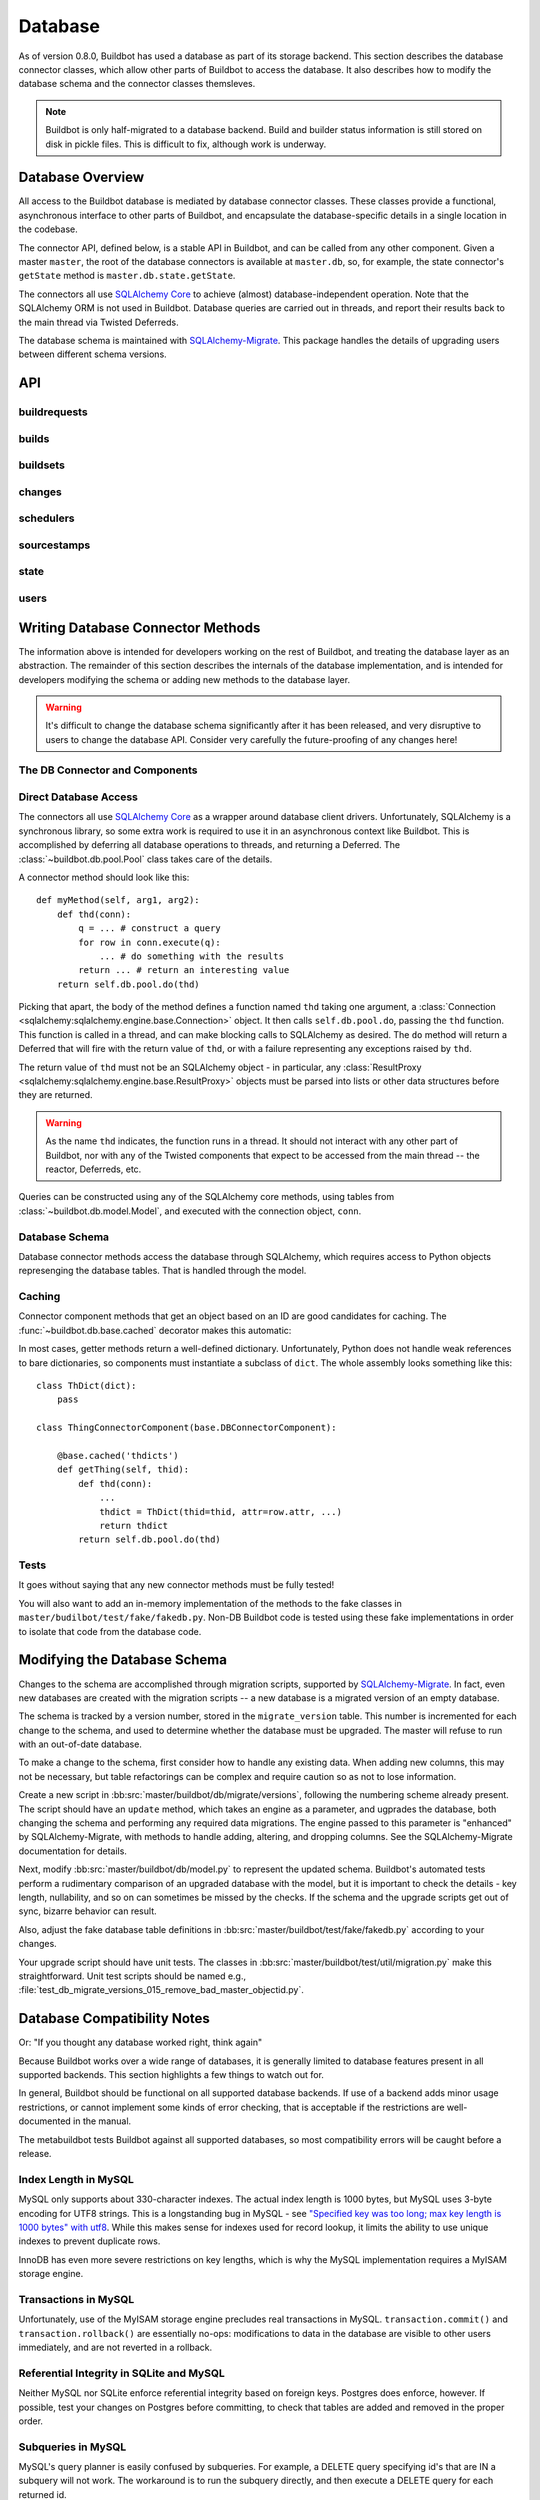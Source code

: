 .. _developer-database:

Database
========

As of version 0.8.0, Buildbot has used a database as part of its storage
backend.  This section describes the database connector classes, which allow
other parts of Buildbot to access the database.  It also describes how to
modify the database schema and the connector classes themsleves.

.. note::

    Buildbot is only half-migrated to a database backend.  Build and builder
    status information is still stored on disk in pickle files.  This is
    difficult to fix, although work is underway.

Database Overview
-----------------

All access to the Buildbot database is mediated by database connector classes.
These classes provide a functional, asynchronous interface to other parts of
Buildbot, and encapsulate the database-specific details in a single location in
the codebase.

The connector API, defined below, is a stable API in Buildbot, and can be
called from any other component.  Given a master ``master``, the root of the
database connectors is available at ``master.db``, so, for example, the state
connector's ``getState`` method is ``master.db.state.getState``.

The connectors all use `SQLAlchemy Core
<http://www.sqlalchemy.org/docs/index.html>`_ to achieve (almost)
database-independent operation.  Note that the SQLAlchemy ORM is not used in
Buildbot.  Database queries are carried out in threads, and report their
results back to the main thread via Twisted Deferreds.

The database schema is maintained with `SQLAlchemy-Migrate
<http://code.google.com/p/sqlalchemy-migrate/>`_.  This package handles the
details of upgrading users between different schema versions.

API
---

buildrequests
~~~~~~~~~~~~~

.. py:module:: buildbot.db.buildrequests

.. index:: double: BuildRequests; DB Connector Component

.. py:exception:: AlreadyClaimedError

    Raised when a build request is already claimed, usually by another master.

.. py:exception:: NotClaimedError

    Raised when a build request is not claimed by this master.

.. py:class:: BuildRequestsConnectorComponent

    This class handles the complex process of claiming and unclaiming build
    requests, based on a polling model: callers poll for unclaimed requests with
    :py:meth:`getBuildRequests`, then attempt to claim the requests with
    :py:meth:`claimBuildRequests`.  The claim can fail if another master has claimed
    the request in the interim.

    An instance of this class is available at ``master.db.buildrequests``.

    .. index:: brdict, brid

    Build requests are indexed by an ID referred to as a *brid*.  The contents
    of a request are represented as build request dictionaries (brdicts) with
    keys

    * ``brid``
    * ``buildsetid``
    * ``buildername``
    * ``priority``
    * ``claimed`` (boolean, true if the request is claimed)
    * ``claimed_at`` (datetime object, time this request was last claimed)
    * ``mine`` (boolean, true if the request is claimed by this master)
    * ``complete`` (boolean, true if the request is complete)
    * ``complete_at`` (datetime object, time this request was completed)

    .. py:method:: BuildRequestsConnectorComponent.getBuildRequest(brid)

        :param brid: build request id to look up
        :returns: brdict or ``None``, via Deferred

        Get a single BuildRequest, in the format described above.  This method
        returns ``None`` if there is no such buildrequest.  Note that build
        requests are not cached, as the values in the database are not fixed.

    .. py:method:: getBuildRequests(buildername=None, complete=None, claimed=None, bsid=None)

        :param buildername: limit results to buildrequests for this builder
        :type buildername: string
        :param complete: if true, limit to completed buildrequests; if false,
            limit to incomplete buildrequests; if ``None``, do not limit based on
            completion.
        :param claimed: see below
        :param bsid: see below
        :returns: list of brdicts, via Deferred

        Get a list of build requests matching the given characteristics.

        Pass all parameters as keyword parameters to allow future expansion.

        The ``claimed`` parameter can be ``None`` (the default) to ignore the
        claimed status of requests; ``True`` to return only claimed builds,
        ``False`` to return only unclaimed builds, or ``"mine"`` to return only
        builds claimed by this master instance.  A request is considered
        unclaimed if its ``claimed_at`` column is either NULL or 0, and it is
        not complete.  If ``bsid`` is specified, then only build requests for
        that buildset will be returned.

        A build is considered completed if its ``complete`` column is 1; the
        ``complete_at`` column is not consulted.

    .. py:method:: claimBuildRequests(brids)

        :param brids: ids of buildrequests to claim
        :type brids: list
        :returns: Deferred
        :raises: :py:exc:`AlreadyClaimedError`

        Try to "claim" the indicated build requests for this buildmaster
        instance.  The resulting deferred will fire normally on success, or
        fail with :py:exc:`AlreadyClaimedError` if *any* of the build
        requests are already claimed by another master instance.  In this case,
        none of the claims will take effect.

        As of 0.8.5, this method can no longer be used to re-claim build
        requests.  All given ID's must be unclaimed.  Use
        :py:meth:`reclaimBuildRequests` to reclaim.

        .. index:: single: MySQL; limitations
        .. index:: single: SQLite; limitations

        .. note::
            On database backends that do not enforce referential integrity
            (e.g., SQLite), this method will not prevent claims for nonexistent
            build requests.  On database backends that do not support
            transactions (MySQL), this method will not properly roll back any
            partial claims made before an :py:exc:`AlreadyClaimedError` is
            generated.

    .. py:method:: reclaimBuildRequests(brids)

        :param brids: ids of buildrequests to reclaim
        :type brids: list
        :returns: Deferred
        :raises: :py:exc:`AlreadyClaimedError`

        Re-claim the given build requests, updating the timestamp, but checking
        that the requsts are owned by this master.  The resulting deferred will
        fire normally on success, or fail with :py:exc:`AlreadyClaimedError` if
        *any* of the build requests are already claimed by another master
        instance, or don't exist.  In this case, none of the reclaims will take
        effect.

    .. py:method:: unclaimBuildRequests(brids)

        :param brids: ids of buildrequests to unclaim
        :type brids: list
        :returns: Deferred

        Release this master's claim on all of the given build requests.  This
        will not unclaim requests that are claimed by another master, but will
        not fail in this case.  The method does not check whether a request is
        completed.

    .. py:method:: completeBuildRequests(brids, results)

        :param brids: build request IDs to complete
        :type brids: integer
        :param results: integer result code
        :type results: integer
        :returns: Deferred
        :raises: :py:exc:`NotClaimedError`

        Complete a set of build requests, all of which are owned by this master
        instance.  This will fail with :py:exc:`NotClaimedError` if the build
        request is already completed or does not exist.

    .. py:method:: unclaimExpiredRequests(old)

        :param old: number of seconds after which a claim is considered old
        :type old: int
        :returns: Deferred

        Find any incomplete claimed builds which are older than ``old``
        seconds, and clear their claim information.

        This is intended to catch builds that were claimed by a master which
        has since disappeared.  As a side effect, it will log a message if any
        requests are unclaimed.

builds
~~~~~~

.. py:module:: buildbot.db.builds

.. index:: double: Builds; DB Connector Component

.. py:class:: BuildsConnectorComponent

    This class handles a little bit of information about builds.

    .. note::
        The interface for this class will change - the builds table duplicates
        some information available in pickles, without including all such
        information.  Do not depend on this API.

    An instance of this class is available at ``master.db.builds``.

    .. index:: bdict, bid

    Builds are indexed by *bid* and their contents represented as *bdicts*
    (build dictionaries), with keys

    * ``bid`` (the build ID, globally unique)
    * ``number`` (the build number, unique only within this master and builder)
    * ``brid`` (the ID of the build request that caused this build)
    * ``start_time``
    * ``finish_time`` (datetime objects, or None).

    .. py:method:: getBuild(bid)

        :param bid: build id
        :type bid: integer
        :returns: Build dictionary as above or ``None``, via Deferred

        Get a single build, in the format described above.  Returns ``None`` if
        there is no such build.

    .. py:method:: getBuildsForRequest(brid)

        :param brids: list of build request ids
        :returns: List of build dictionaries as above, via Deferred

        Get a list of builds for the given build request.  The resulting build
        dictionaries are in exactly the same format as for :py:meth:`getBuild`.

    .. py:method:: addBuild(brid, number)

        :param brid: build request id
        :param number: build number
        :returns: build ID via Deferred

        Add a new build to the db, recorded as having started at the current
        time.

    .. py:method:: finishBuilds(bids)

        :param bids: build ids
        :type bids: list
        :returns: Deferred

        Mark the given builds as finished, with ``finish_time`` set to the
        current time.  This is done unconditionally, even if the builds are
        already finished.

buildsets
~~~~~~~~~

.. py:module:: buildbot.db.buildsets

.. index:: double: Buildsets; DB Connector Component

.. py:class:: BuildsetsConnectorComponent

    This class handles getting buildsets into and out of the database.
    Buildsets combine multiple build requests that were triggered together.

    An instance of this class is available at ``master.db.buildsets``.

    .. index:: bsdict, bsid

    Buildsets are indexed by *bsid* and their contents represented as *bsdicts*
    (buildset dictionaries), with keys

    * ``bsid``
    * ``external_idstring`` (arbitrary string for mapping builds externally)
    * ``reason`` (string; reason these builds were triggered)
    * ``sourcestampid`` (source stamp for this buildset)
    * ``submitted_at`` (datetime object; time this buildset was created)
    * ``complete`` (boolean; true if all of the builds for this buildset are complete)
    * ``complete_at`` (datetime object; time this buildset was completed)
    * ``results`` (aggregate result of this buildset; see :ref:`Build-Result-Codes`)

    .. py:method:: addBuildset(ssid, reason, properties, builderNames, external_idstring=None)

        :param ssid: id of the SourceStamp for this buildset
        :type ssid: integer
        :param reason: reason for this buildset
        :type reason: short unicode string
        :param properties: properties for this buildset
        :type properties: dictionary, where values are tuples of (value, source)
        :param builderNames: builders specified by this buildset
        :type builderNames: list of strings
        :param external_idstring: external key to identify this buildset; defaults to None
        :type external_idstring: unicode string
        :returns: buildset ID and buildrequest IDs, via a Deferred

        Add a new Buildset to the database, along with BuildRequests for each
        named builder, returning the resulting bsid via a Deferred.  Arguments
        should be specified by keyword.

        The return value is a tuple ``(bsid, brids)`` where ``bsid`` is the
        inserted buildset ID and ``brids`` is a dictionary mapping buildernames
        to build request IDs.

    .. py:method:: completeBuildset(bsid, results)

        :param bsid: buildset ID to complete
        :type bsid: integer
        :param results: integer result code
        :type results: integer
        :returns: Deferred
        :raises: :py:exc:`KeyError` if the buildset does not exist or is already complete

        Complete a buildset, marking it with the given ``results`` and setting
        its ``completed_at`` to the current time.

    .. py:method:: getBuildset(bsid)

        :param bsid: buildset ID
        :returns: bsdict, or ``None``, via Deferred

        Get a bsdict representing the given buildset, or ``None`` if no such
        buildset exists.

        Note that buildsets are not cached, as the values in the database are
        not fixed.

    .. py:method:: getBuildsets(complete=None)

        :param complete: if true, return only complete buildsets; if false,
            return only incomplete buildsets; if ``None`` or omitted, return all
            buildsets
        :returns: list of bsdicts, via Deferred

        Get a list of bsdicts matching the given criteria.

    .. py:method:: getBuildsetProperties(buildsetid)

        :param buildsetid: buildset ID
        :returns: dictionary mapping property name to ``value, source``, via
            Deferred

        Return the properties for a buildset, in the same format they were
        given to :py:meth:`addBuildset`.

        Note that this method does not distinguish a nonexistent buildset from
        a buildset with no properties, and returns ``{}`` in either case.

changes
~~~~~~~

.. py:module:: buildbot.db.changes

.. index:: double: Changes; DB Connector Component

.. py:class:: ChangesConnectorComponent

    This class handles changes in the buildbot database, including pulling
    information from the changes sub-tables.

    An instance of this class is available at ``master.db.changes``.

    .. index:: chdict, changeid

    Changes are indexed by *changeid*, and are represented by a *chdict*, which
    has the following keys:

    * ``changeid`` (the ID of this change)
    * ``author`` (unicode; the author of the change)
    * ``files`` (list of unicode; source-code filenames changed)
    * ``comments`` (unicode; user comments)
    * ``is_dir`` (deprecated)
    * ``links`` (list of unicode; links for this change, e.g., to web views,
      review)
    * ``revision`` (unicode string; revision for this change, or ``None`` if
      unknown)
    * ``when_timestamp`` (datetime instance; time of the change)
    * ``branch`` (unicode string; branch on which the change took place, or
      ``None`` for the "default branch", whatever that might mean)
    * ``category`` (unicode string; user-defined category of this change, or
      ``None``)
    * ``revlink`` (unicode string; link to a web view of this change)
    * ``properties`` (user-specified properties for this change, represented as
      a dictionary mapping keys to (value, source))
    * ``repository`` (unicode string; repository where this change occurred)
    * ``project`` (unicode string; user-defined project to which this change
      corresponds)

    .. py:method:: addChange(author=None, files=None, comments=None, is_dir=0, links=None, revision=None, when_timestamp=None, branch=None, category=None, revlink='', properties={}, repository='', project='', uid=None)

        :param author: the author of this change
        :type author: unicode string
        :param files: a list of filenames that were changed
        :type branch: list of unicode strings
        :param comments: user comments on the change
        :type branch: unicode string
        :param is_dir: deprecated
        :param links: a list of links related to this change, e.g., to web
            viewers or review pages
        :type links: list of unicode strings
        :param revision: the revision identifier for this change
        :type revision: unicode string
        :param when_timestamp: when this change occurred, or the current time
            if None
        :type when_timestamp: datetime instance or None
        :param branch: the branch on which this change took place
        :type branch: unicode string
        :param category: category for this change (arbitrary use by Buildbot
            users)
        :type category: unicode string
        :param revlink: link to a web view of this revision
        :type revlink: unicode string
        :param properties: properties to set on this change, where values are
            tuples of (value, source).  At the moment, the source must be
            ``'Change'``, although this may be relaxed in later versions.
        :type properties: dictionary
        :param repository: the repository in which this change took place
        :type repository: unicode string
        :param project: the project this change is a part of
        :type project: unicode string
        :param uid: uid generated for the change author
        :type uid: integer
        :returns: new change's ID via Deferred

        Add a Change with the given attributes to the database, returning the
        changeid via a Deferred.  All arguments should be given as keyword
        arguments.

        The ``project`` and ``repository`` arguments must be strings; ``None``
        is not allowed.

    .. py:method:: getChange(changeid, no_cache=False)

        :param changeid: the id of the change instance to fetch
        :param no_cache: bypass cache and always fetch from database
        :type no_cache: boolean
        :returns: chdict via Deferred

        Get a change dictionary for the given changeid, or ``None`` if no such
        change exists.

    .. py:method:: getChangeUids(changeid)

        :param changeid: the id of the change instance to fetch
        :returns: list of uids via Deferred

        Get the userids associated with the given changeid.

    .. py:method:: getRecentChanges(count)

        Get a list of the ``count`` most recent changes, represented as
        dictionaies; returns fewer if that many do not exist.

        .. note::
            For this function, "recent" is determined by the order of the
            changeids, not by ``when_timestamp``.  This is most apparent in
            DVCS's, where the timestamp of a change may be significantly
            earlier than the time at which it is merged into a repository
            monitored by Buildbot.

        @param count: maximum number of instances to return

        @returns: list of dictionaries via Deferred, ordered by changeid

    .. py:method:: getLatestChangeid()

        :returns: changeid via Deferred

        Get the most-recently-assigned changeid, or ``None`` if there are no
        changes at all.

schedulers
~~~~~~~~~~

.. py:module:: buildbot.db.schedulers

.. index:: double: Schedulers; DB Connector Component

.. py:class:: SchedulersConnectorComponent

    This class manages the state of the Buildbot schedulers.  This state includes
    classifications of as-yet un-built changes.

    An instance of this class is available at ``master.db.changes``.

    .. index:: schedulerid

    Schedulers are identified by a *schedulerid*, which can be determined from
    the scheduler name and class by :py:meth:`getSchedulerId`.

    .. py:method:: classifyChanges(schedulerid, classifications)

        :param schedulerid: scheduler classifying the changes
        :param classifications: mapping of changeid to boolean, where the boolean
            is true if the change is important, and false if it is unimportant
        :type classifications: dictionary
        :returns: Deferred

        Record the given classifications.  This method allows a scheduler to
        record which changes were important and which were not immediately,
        even if the build based on those changes will not occur for some time
        (e.g., a tree stable timer).  Schedulers should be careful to flush
        classifications once they are no longer needed, using
        :py:meth:`flushChangeClassifications`.

    .. py:method: flushChangeClassifications(schedulerid, less_than=None)

        :param schedulerid: scheduler owning the flushed changes
        :param less_than: (optional) lowest changeid that should *not* be flushed
        :returns: Deferred

        Flush all scheduler_changes for the given scheduler, limiting to those
        with changeid less than ``less_than`` if the parameter is supplied.

    .. py:method:: getChangeClassifications(schedulerid[, branch])

        :param schedulerid: scheduler to look up changes for
        :type schedulerid: integer
        :param branch: (optional) limit to changes with this branch
        :type branch: string or None (for default branch)
        :returns: dictionary via Deferred

        Return the classifications made by this scheduler, in the form of a
        dictionary mapping changeid to a boolean, just as supplied to
        :py:meth:`classifyChanges`.

        If ``branch`` is specified, then only changes on that branch will be
        given.  Note that specifying ``branch=None`` requests changes for the
        default branch, and is not the same as omitting the ``branch`` argument
        altogether.

    .. py:method:: getSchedulerId(sched_name, sched_class)

        :param sched_name: the scheduler's configured name
        :param sched_class: the class name of this scheduler
        :returns: schedulerid, via a Deferred

        Get the schedulerid for the given scheduler, creating a new id if no
        matching record is found.

        Note that this makes no attempt to "claim" the schedulerid: schedulers
        with the same name and class, but running in different masters, will be
        assigned the same schedulerid - with disastrous results.

sourcestamps
~~~~~~~~~~~~

.. py:module:: buildbot.db.sourcestamps

.. index:: double: SourceStamps; DB Connector Component

.. py:class:: SourceStampsConnectorComponent

    This class manages source stamps, as stored in the database.  Source stamps
    are linked to changes, and build sets link to source stamps, via their
    id's.

    An instance of this class is available at ``master.db.sourcestamps``.

    .. index:: ssid, ssdict

    Source stamps are identified by a *ssid*, and represented internally as an *ssdict*, with keys

    * ``ssid``
    * ``branch`` (branch, or ``None`` for default branch)
    * ``revision`` (revision, or ``None`` to indicate the latest revision, in
      which case this is a relative source stamp)
    * ``patch_body`` (body of the patch, or ``None``)
    * ``patch_level`` (directory stripping level of the patch, or ``None``)
    * ``patch_subdir`` (subdirectory in which to apply the patch, or ``None``)
    * ``patch_author`` (author of the patch, or ``None``)
    * ``patch_comment`` (comment for the patch, or ``None``)
    * ``repository`` (repository containing the source; never ``None``)
    * ``project`` (project this source is for; never ``None``)
    * ``changeids`` (list of changes, by id, that generated this sourcestamp)

    .. note::
        Presently, no attempt is made to ensure uniqueness of source stamps, so
        multiple ssids may correspond to the same source stamp.  This may be fixed
        in a future version.

    .. py:method:: addSourceStamp(branch, revision, repository, project, patch_body=None, patch_level=0, patch_author="", patch_comment="", patch_subdir=None, changeids=[])

        :param branch: 
        :type branch: unicode string
        :param revision:
        :type revision: unicode string
        :param repository:
        :type repository: unicode string
        :param project:
        :type project: string
        :param patch_body: (optional)
        :type patch_body: string
        :param patch_level: (optional)
        :type patch_level: int
        :param patch_author: (optional)
        :type patch_author: unicode string
        :param patch_comment: (optional)
        :type patch_comment: unicode string
        :param patch_subdir: (optional)
        :type patch_subdir: unicode string
        :param changeids:
        :type changeids: list of ints
        :returns: ssid, via Deferred

        Create a new SourceStamp instance with the given attributes, and return
        its ssid.  The arguments all have the same meaning as in an ssdict.
        Pass them as keyword arguments to allow for future expansion.

    .. py:method:: getSourceStamp(ssid)

        :param ssid: sourcestamp to get
        :param no_cache: bypass cache and always fetch from database
        :type no_cache: boolean
        :returns: ssdict, or ``None``, via Deferred

        Get an ssdict representing the given source stamp, or ``None`` if no
        such source stamp exists.

state
~~~~~

.. py:module:: buildbot.db.state

.. index:: double: State; DB Connector Component

.. py:class:: StateConnectorComponent

    This class handles maintaining arbitrary key/value state for Buildbot
    objects.  Each object can store arbitrary key/value pairs, where the values
    are any JSON-encodable value.  Each pair can be set and retrieved
    atomically.

    Objects are identified by their (user-visible) name and their
    class.  This allows, for example, a ``nightly_smoketest`` object of class
    ``NightlyScheduler`` to maintain its state even if it moves between
    masters, but avoids cross-contaminating state between different classes
    of objects with the same name.

    Note that "class" is not interpreted literally, and can be any string that
    will uniquely identify the class for the object; if classes are renamed,
    they can continue to use the old names.

    An instance of this class is available at ``master.db.state``.

    .. index:: objectid, objdict

    Objects are identified by *objectid*.

    .. py:method:: getObjectId(name, class_name)

        :param name: name of the object
        :param class_name: object class name
        :returns: the objectid, via a Deferred.

        Get the object ID for this combination of a name and a class.  This
        will add a row to the 'objects' table if none exists already.

    .. py:method:: getState(objectid, name[, default])

        :param objectid: objectid on which the state should be checked
        :param name: name of the value to retrieve
        :param default: (optional) value to return if C{name} is not present
        :returns: state value via a Deferred
        :raises KeyError: if ``name`` is not present and no default is given
        :raises: TypeError if JSON parsing fails

        Get the state value for key ``name`` for the object with id
        ``objectid``.

    .. py:method:: setState(objectid, name, value)

        :param objectid: the objectid for which the state should be changed
        :param name: the name of the value to change
        :param value: the value to set
        :type value: JSON-able value
        :param returns: Deferred
        :raises: TypeError if JSONification fails

        Set the state value for ``name`` for the object with id ``objectid``,
        overwriting any existing value.

users
~~~~~

.. py:module:: buildbot.db.users

.. index:: double: Users; DB Connector Component

.. py:class:: UsersConnectorComponent

    This class handles Buildbot's notion of users.  Buildbot tracks the usual
    information about users -- username and password, plus a display name.

    The more complicated task is to recognize each user across multiple
    interfaces with Buildbot.  For example, a user may be identified as
    'djmitche' in Subversion, 'dustin@v.igoro.us' in Git, and 'dustin' on IRC.
    To support this functionality, each user as a set of attributes, keyed by
    type.  The :py:meth:`findUserByAttr` method uses these attributes to match users,
    adding a new user if no matching user is found.

    Users are identified canonically by *uid*, and are represented by *usdicts* (user
    dictionaries) with keys

    * ``uid``
    * ``identifier`` (display name for the user)
    * ``bb_username`` (buildbot login username)
    * ``bb_password`` (hashed login password)

    All attributes are also included in the dictionary, keyed by type.  Types
    colliding with the keys above are ignored.

    .. py:method:: findUserByAttr(identifier, attr_type, attr_data)

        :param identifier: identifier to use for a new user
        :param attr_type: attribute type to search for and/or add
        :param attr_data: attribute data to add
        :returns: userid via Deferred

        Get an existing user, or add a new one, based on the given attribute.

        This method is intended for use by other components of Buildbot to
        search for a user with the given attributes.

        Note that ``identifier`` is *not* used in the search for an existing
        user.  It is only used when creating a new user.  The identifier should
        be based deterministically on the attributes supplied, in some fashion
        that will seem natural to users.

        For future compatibility, always use keyword parameters to call this
        method.

    .. py:method:: getUser(uid)

        :param uid: user id to look up
        :type key: int
        :param no_cache: bypass cache and always fetch from database
        :type no_cache: boolean
        :returns: usdict via Deferred

        Get a usdict for the given user, or ``None`` if no matching user is
        found.

    .. py:method:: getUserByUsername(username)

        :param username: username portion of user credentials
        :type username: string
        :returns: usdict or None via deferred

        Looks up the user with the bb_username, returning the usdict or
        ``None`` if no matching user is found.

    .. py:method:: getUsers()

        :returns: list of partial usdicts via Deferred

        Get the entire list of users.  User attributes are not included, so the
        results are not full userdicts.

    .. py:method:: updateUser(uid=None, identifier=None, bb_username=None, bb_password=None, attr_type=None, attr_data=None)

        :param uid: the user to change
        :type uid: int
        :param identifier: (optional) new identifier for this user
        :type identifier: string
        :param bb_username: (optional) new buildbot username
        :type bb_username: string
        :param bb_password: (optional) new hashed buildbot password
        :type bb_password: string
        :param attr_type: (optional) attribute type to update
        :type attr_type: string
        :param attr_data: (optional) value for ``attr_type``
        :type attr_data: string
        :returns: Deferred

        Update information about the given user.  Only the specified attributes
        are updated.  If no user with the given uid exists, the method will
        return silently.

        Note that ``bb_password`` must be given if ``bb_username`` appears;
        similarly, ``attr_type`` requires ``attr_data``.

    .. py:method:: removeUser(uid)

        :param uid: the user to remove
        :type uid: int
        :returns: Deferred

        Remove the user with the given uid from the database.  This will remove
        the user from any associated tables as well.

    .. py:method:: identifierToUid(identifier)

        :param identifier: identifier to search for
        :type identifier: string
        :returns: uid or ``None``, via Deferred

        Fetch a uid for the given identifier, if one exists.

Writing Database Connector Methods
----------------------------------

The information above is intended for developers working on the rest of
Buildbot, and treating the database layer as an abstraction.  The remainder of
this section describes the internals of the database implementation, and is
intended for developers modifying the schema or adding new methods to the
database layer.

.. warning::

    It's difficult to change the database schema significantly after it has
    been released, and very disruptive to users to change the database API.
    Consider very carefully the future-proofing of any changes here!

The DB Connector and Components
~~~~~~~~~~~~~~~~~~~~~~~~~~~~~~~

.. py:module:: buildbot.db.connector

.. py:class:: DBConnector

    The root of the database connectors, ``master.db``, is a
    :class:`~buildbot.db.connector.DBConnector` instance.  Its main purpose is
    to hold reference to each of the connector components, but it also handles
    timed cleanup tasks.

    If you are adding a new connector component, import its module and create
    an instance of it in this class's constructor.

.. py:module:: buildbot.db.base

.. py:class:: DBConnectorComponent

    This is the base class for connector components.

    There should be no need to override the constructor defined by this base
    class.

    .. py:attribute:: db

        A reference to the :class:`~buildbot.db.connector.DBConnector`, so that
        connector components can use e.g., ``self.db.pool`` or
        ``self.db.model``.  In the unusual case that a connector component
        needs access to the master, the easiest path is ``self.db.master``.

Direct Database Access
~~~~~~~~~~~~~~~~~~~~~~

.. py:module:: buildbot.db.pool

The connectors all use `SQLAlchemy Core
<http://www.sqlalchemy.org/docs/index.html>`_ as a wrapper around database
client drivers.  Unfortunately, SQLAlchemy is a synchronous library, so some
extra work is required to use it in an asynchronous context like Buildbot.
This is accomplished by deferring all database operations to threads, and
returning a Deferred.  The :class:`~buildbot.db.pool.Pool` class takes care of
the details.

A connector method should look like this::

    def myMethod(self, arg1, arg2):
        def thd(conn):
            q = ... # construct a query
            for row in conn.execute(q):
                ... # do something with the results
            return ... # return an interesting value
        return self.db.pool.do(thd)

Picking that apart, the body of the method defines a function named ``thd``
taking one argument, a :class:`Connection
<sqlalchemy:sqlalchemy.engine.base.Connection>` object.  It then calls
``self.db.pool.do``, passing the ``thd`` function.  This function is called in
a thread, and can make blocking calls to SQLAlchemy as desired.  The ``do``
method will return a Deferred that will fire with the return value of ``thd``,
or with a failure representing any exceptions raised by ``thd``.

The return value of ``thd`` must not be an SQLAlchemy object - in particular,
any :class:`ResultProxy <sqlalchemy:sqlalchemy.engine.base.ResultProxy>`
objects must be parsed into lists or other data structures before they are
returned.

.. warning::

    As the name ``thd`` indicates, the function runs in a thread.  It should
    not interact with any other part of Buildbot, nor with any of the Twisted
    components that expect to be accessed from the main thread -- the reactor,
    Deferreds, etc.

Queries can be constructed using any of the SQLAlchemy core methods, using
tables from :class:`~buildbot.db.model.Model`, and executed with the connection
object, ``conn``.

.. py:class:: DBThreadPool

    .. py:method:: do(callable, ...)

        :returns: Deferred

        Call ``callable`` in a thread, with a :class:`Connection
        <sqlalchemy:sqlalchemy.engine.base.Connection>` object as first
        argument.  Returns a deferred that will fire with the results of the
        callable, or with a failure representing any exception raised during
        its execution.

        Any additional positional or keyword arguments are passed to
        ``callable``.

    .. py:method:: do_with_engine(callable, ...)

        :returns: Deferred

        Similar to :meth:`do`, call ``callable`` in a thread, but with an
        :class:`Engine <sqlalchemy:sqlalchemy.engine.base.Engine>` object as
        first argument.

        This method is only used for schema manipulation, and should not be
        used in a running master.

Database Schema
~~~~~~~~~~~~~~~

.. py:module:: buildbot.db.model

Database connector methods access the database through SQLAlchemy, which
requires access to Python objects represenging the database tables.  That is
handled through the model.

.. py:class:: Model

    This class contains the canonical description of the buildbot schema, It is
    presented in the form of SQLAlchemy :class:`Table
    <sqlalchemy:sqlalchemy.schema.Table>` instances, as class variables.  At
    runtime, the model is available at ``master.db.model``, so for example the
    ``buildrequests`` table can be referred to as
    ``master.db.model.buildrequests``, and columns are available in its ``c``
    attribute.

    The source file, :bb:src:`master/buildbot/db/model.py`, contains comments
    describing each table; that information is not replicated in this
    documentation.

    Note that the model is not used for new installations or upgrades of the
    Buildbot database.  See :ref:`Modifying-the-Database-Schema` for more
    information.

    .. py:attribute:: metadata

        The model object also has a ``metadata`` attribute containing a
        :class:`MetaData <sqlalchemy:sqlalchemy.schema.MetaData>` instance.
        Connector methods should not need to access this object.  The metadata
        is not bound to an engine.

    The :py:class:`Model` class also defines some migration-related methods:

    .. py:method:: is_current()

        :returns: boolean via Deferred

        Returns true if the current database's version is current.

    .. py:method:: upgrade()

        :returns: Deferred

        Upgrades the database to the most recent schema version.

Caching
~~~~~~~

.. py:currentmodule:: buildbot.db.base

Connector component methods that get an object based on an ID are good
candidates for caching.  The :func:`~buildbot.db.base.cached` decorator
makes this automatic:

.. py:function:: cached(cachename)

    :param cache_name: name of the cache to use

    A decorator for "getter" functions that fetch an object from the database
    based on a single key.  The wrapped method will only be called if the named
    cache does not contain the key.

    The wrapped function must take one argument (the key); the wrapper will
    take a key plus an optional ``no_cache`` argument which, if true, will
    cause it to invoke the underlying method even if the key is in the cache.

    The resulting method will have a ``cache`` attribute which can be used to
    access the underlying cache.

In most cases, getter methods return a well-defined dictionary.  Unfortunately,
Python does not handle weak references to bare dictionaries, so components must
instantiate a subclass of ``dict``.  The whole assembly looks something like
this::

    class ThDict(dict):
        pass

    class ThingConnectorComponent(base.DBConnectorComponent):

        @base.cached('thdicts')
        def getThing(self, thid):
            def thd(conn):
                ...
                thdict = ThDict(thid=thid, attr=row.attr, ...)
                return thdict
            return self.db.pool.do(thd)

Tests
~~~~~

It goes without saying that any new connector methods must be fully tested!

You will also want to add an in-memory implementation of the methods to the
fake classes in ``master/budilbot/test/fake/fakedb.py``.  Non-DB Buildbot code
is tested using these fake implementations in order to isolate that code from
the database code.

.. _Modifying-the-Database-Schema:

Modifying the Database Schema
-----------------------------

Changes to the schema are accomplished through migration scripts, supported by
`SQLAlchemy-Migrate <http://code.google.com/p/sqlalchemy-migrate/>`_.  In fact,
even new databases are created with the migration scripts -- a new database is
a migrated version of an empty database.

The schema is tracked by a version number, stored in the ``migrate_version``
table.  This number is incremented for each change to the schema, and used to
determine whether the database must be upgraded.  The master will refuse to run
with an out-of-date database.

To make a change to the schema, first consider how to handle any existing data.
When adding new columns, this may not be necessary, but table refactorings can
be complex and require caution so as not to lose information.

Create a new script in :bb:src:`master/buildbot/db/migrate/versions`, following
the numbering scheme already present.  The script should have an ``update``
method, which takes an engine as a parameter, and ugprades the database, both
changing the schema and performing any required data migrations.  The engine
passed to this parameter is "enhanced" by SQLAlchemy-Migrate, with methods to
handle adding, altering, and dropping columns.  See the SQLAlchemy-Migrate
documentation for details.

Next, modify :bb:src:`master/buildbot/db/model.py` to represent the updated
schema.  Buildbot's automated tests perform a rudimentary comparison of an
upgraded database with the model, but it is important to check the details -
key length, nullability, and so on can sometimes be missed by the checks.  If
the schema and the upgrade scripts get out of sync, bizarre behavior can
result.

Also, adjust the fake database table definitions in
:bb:src:`master/buildbot/test/fake/fakedb.py` according to your changes.

Your upgrade script should have unit tests.  The classes in
:bb:src:`master/buildbot/test/util/migration.py` make this straightforward.
Unit test scripts should be named e.g.,
:file:`test_db_migrate_versions_015_remove_bad_master_objectid.py`.

Database Compatibility Notes
----------------------------

Or: "If you thought any database worked right, think again"

Because Buildbot works over a wide range of databases, it is generally limited
to database features present in all supported backends.  This section
highlights a few things to watch out for.

In general, Buildbot should be functional on all supported database backends.
If use of a backend adds minor usage restrictions, or cannot implement some
kinds of error checking, that is acceptable if the restrictions are
well-documented in the manual.

The metabuildbot tests Buildbot against all supported databases, so most
compatibility errors will be caught before a release.

Index Length in MySQL
~~~~~~~~~~~~~~~~~~~~~

.. index:: single: MySQL; limitations

MySQL only supports about 330-character indexes.  The actual index length is
1000 bytes, but MySQL uses 3-byte encoding for UTF8 strings.  This is a
longstanding bug in MySQL - see `"Specified key was too long; max key
length is 1000 bytes" with utf8 <http://bugs.mysql.com/bug.php?id=4541>`_.
While this makes sense for indexes used for record lookup, it limits the
ability to use unique indexes to prevent duplicate rows.

InnoDB has even more severe restrictions on key lengths, which is why the MySQL
implementation requires a MyISAM storage engine.

Transactions in MySQL
~~~~~~~~~~~~~~~~~~~~~

.. index:: single: MySQL; limitations

Unfortunately, use of the MyISAM storage engine precludes real transactions in
MySQL.  ``transaction.commit()`` and ``transaction.rollback()`` are essentially
no-ops: modifications to data in the database are visible to other users
immediately, and are not reverted in a rollback.

Referential Integrity in SQLite and MySQL
~~~~~~~~~~~~~~~~~~~~~~~~~~~~~~~~~~~~~~~~~

.. index:: single: SQLite; limitations
.. index:: single: MySQL; limitations

Neither MySQL nor SQLite enforce referential integrity based on foreign keys.
Postgres does enforce, however.  If possible, test your changes on Postgres
before committing, to check that tables are added and removed in the proper
order.

Subqueries in MySQL
~~~~~~~~~~~~~~~~~~~

.. index:: single: MySQL; limitations

MySQL's query planner is easily confused by subqueries.  For example, a DELETE
query specifying id's that are IN a subquery will not work.  The workaround is
to run the subquery directly, and then execute a DELETE query for each returned
id.

If this weakness has a significant peformance impact, it would be acceptable to
conditionalize use of the subquery on the database dialect.
